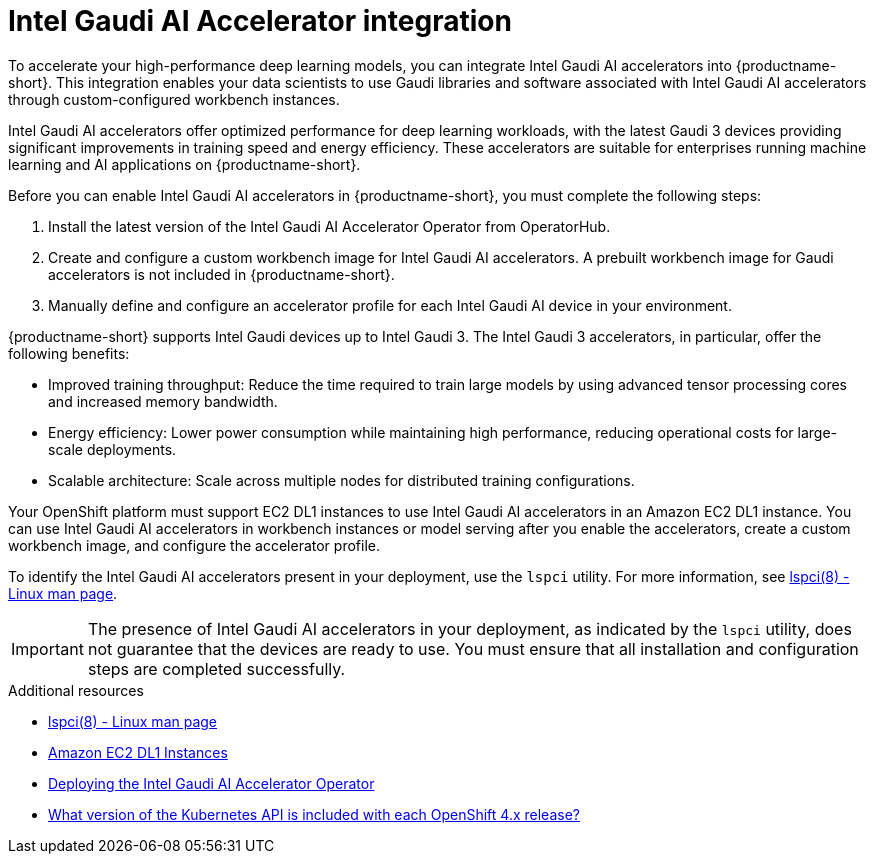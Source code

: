 :_module-type: CONCEPT

[id='intel-gaudi-ai-accelerator-integration_{context}']
= Intel Gaudi AI Accelerator integration  

[role='_abstract']
To accelerate your high-performance deep learning models, you can integrate Intel Gaudi AI accelerators into {productname-short}. This integration enables your data scientists to use Gaudi libraries and software associated with Intel Gaudi AI accelerators through custom-configured workbench instances.  

Intel Gaudi AI accelerators offer optimized performance for deep learning workloads, with the latest Gaudi 3 devices providing significant improvements in training speed and energy efficiency. These accelerators are suitable for enterprises running machine learning and AI applications on {productname-short}.  

Before you can enable Intel Gaudi AI accelerators in {productname-short}, you must complete the following steps:

. Install the latest version of the Intel Gaudi AI Accelerator Operator from OperatorHub.  
. Create and configure a custom workbench image for Intel Gaudi AI accelerators. A prebuilt workbench image for Gaudi accelerators is not included in {productname-short}.  
. Manually define and configure an accelerator profile for each Intel Gaudi AI device in your environment.  

{productname-short} supports Intel Gaudi devices up to Intel Gaudi 3. The Intel Gaudi 3 accelerators, in particular, offer the following benefits:

* Improved training throughput: Reduce the time required to train large models by using advanced tensor processing cores and increased memory bandwidth.  
* Energy efficiency: Lower power consumption while maintaining high performance, reducing operational costs for large-scale deployments.  
* Scalable architecture: Scale across multiple nodes for distributed training configurations.  

Your OpenShift platform must support EC2 DL1 instances to use Intel Gaudi AI accelerators in an Amazon EC2 DL1 instance. You can use Intel Gaudi AI accelerators in workbench instances or model serving after you enable the accelerators, create a custom workbench image, and configure the accelerator profile.

To identify the Intel Gaudi AI accelerators present in your deployment, use the `lspci` utility. For more information, see link:https://linux.die.net/man/8/lspci[lspci(8) - Linux man page].  

[IMPORTANT]
====
The presence of Intel Gaudi AI accelerators in your deployment, as indicated by the `lspci` utility, does not guarantee that the devices are ready to use. You must ensure that all installation and configuration steps are completed successfully.
====  

[role="_additional-resources"]
.Additional resources  
* link:https://linux.die.net/man/8/lspci[lspci(8) - Linux man page]  
* link:https://aws.amazon.com/ec2/instance-types/dl1/[Amazon EC2 DL1 Instances]  
* link:https://docs.habana.ai/en/latest/Installation_Guide/Additional_Installation/OpenShift_Installation/index.html[Deploying the Intel Gaudi AI Accelerator Operator]
* link:https://access.redhat.com/solutions/4870701[What version of the Kubernetes API is included with each OpenShift 4.x release?]  
